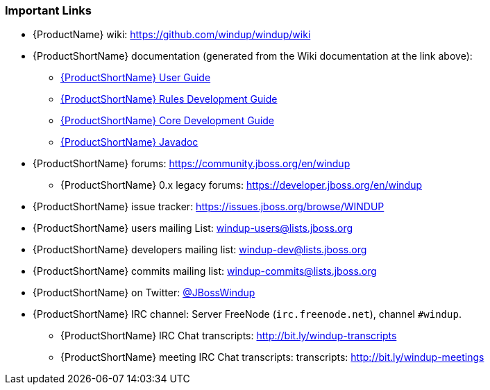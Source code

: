 


[[Rules-Important-Links]]
=== Important Links

* {ProductName} wiki: https://github.com/windup/windup/wiki
* {ProductShortName} documentation (generated from the Wiki documentation at the link above): 
** http://windup.github.io/windup/docs/latest/html/WindupUserGuide.html[{ProductShortName} User Guide]
** http://windup.github.io/windup/docs/latest/html/WindupRulesDevelopmentGuide.html[{ProductShortName} Rules Development Guide]
** http://windup.github.io/windup/docs/latest/html/WindupCoreDevelopmentGuide.html[{ProductShortName} Core Development Guide]
** http://windup.github.io/windup/docs/latest/javadoc[{ProductShortName} Javadoc]
* {ProductShortName} forums: https://community.jboss.org/en/windup
** {ProductShortName} 0.x legacy forums: https://developer.jboss.org/en/windup
* {ProductShortName} issue tracker: https://issues.jboss.org/browse/WINDUP
* {ProductShortName} users mailing List: windup-users@lists.jboss.org
* {ProductShortName} developers mailing list: windup-dev@lists.jboss.org
* {ProductShortName} commits mailing list: windup-commits@lists.jboss.org
* {ProductShortName} on Twitter: https://twitter.com/jbosswindup[@JBossWindup]
* {ProductShortName} IRC channel: Server FreeNode (`irc.freenode.net`), channel `#windup`.
** {ProductShortName} IRC Chat transcripts: http://bit.ly/windup-transcripts
** {ProductShortName} meeting IRC Chat transcripts: transcripts: http://bit.ly/windup-meetings

